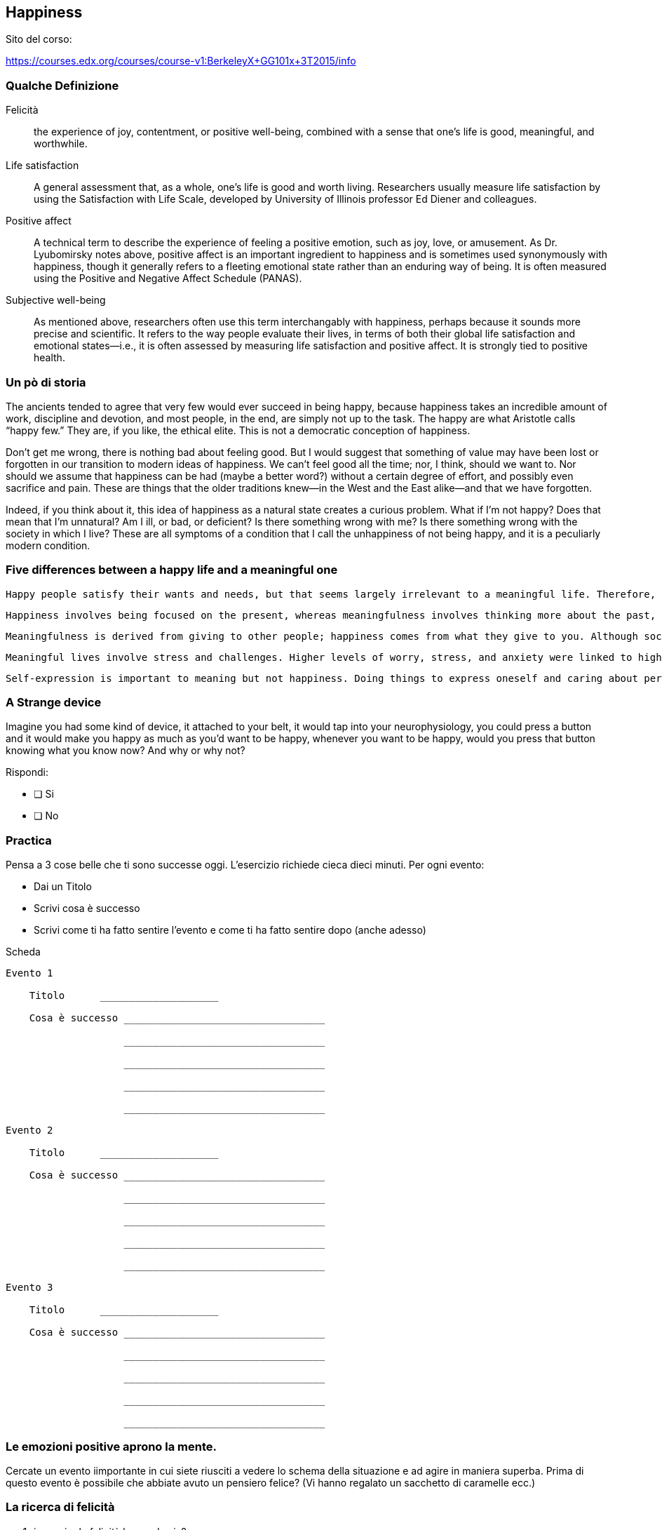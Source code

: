 

== Happiness

//////
Maurizio Stagni

:doctype: article
:description: Un breve elenco di esercizi che trovo utili nella vita di tutti i giorni.
:lang: it
:numbered:
//////


Sito del corso:

https://courses.edx.org/courses/course-v1:BerkeleyX+GG101x+3T2015/info


=== Qualche Definizione

Felicità:: the experience of joy, contentment, or positive well-being, combined with a sense that one's life is good, meaningful, and worthwhile.

Life satisfaction:: A general assessment that, as a whole, one's life is good and worth living. Researchers usually measure life satisfaction by using the Satisfaction with Life Scale, developed by University of Illinois professor Ed Diener and colleagues.

Positive affect:: A technical term to describe the experience of feeling a positive emotion, such as joy, love, or amusement. As Dr. Lyubomirsky notes above, positive affect is an important ingredient to happiness and is sometimes used synonymously with happiness, though it generally refers to a fleeting emotional state rather than an enduring way of being. It is often measured using the Positive and Negative Affect Schedule (PANAS).

Subjective well-being:: As mentioned above, researchers often use this term interchangably with happiness, perhaps because it sounds more precise and scientific. It refers to the way people evaluate their lives, in terms of both their global life satisfaction and emotional states--i.e., it is often assessed by measuring life satisfaction and positive affect. It is strongly tied to positive health.

=== Un pò di storia

The ancients tended to agree that very few would ever succeed in being happy, because happiness takes an incredible amount of work, discipline and devotion, and most people, in the end, are simply not up to the task. The happy are what Aristotle calls “happy few.” They are, if you like, the ethical elite. This is not a democratic conception of happiness.

Don’t get me wrong, there is nothing bad about feeling good. But I would suggest that something of value may have been lost or forgotten in our transition to modern ideas of happiness. We can’t feel good all the time; nor, I think, should we want to. Nor should we assume that happiness can be had (maybe a better word?) without a certain degree of effort, and possibly even sacrifice and pain. These are things that the older traditions knew—in the West and the East alike—and that we have forgotten.

Indeed, if you think about it, this idea of happiness as a natural state creates a curious problem. What if I’m not happy? Does that mean that I’m unnatural? Am I ill, or bad, or deficient? Is there something wrong with me? Is there something wrong with the society in which I live? These are all symptoms of a condition that I call the unhappiness of not being happy, and it is a peculiarly modern condition.


=== Five differences between a happy life and a meaningful one


        Happy people satisfy their wants and needs, but that seems largely irrelevant to a meaningful life. Therefore, health, wealth, and ease in life were all related to happiness, but not meaning.

        Happiness involves being focused on the present, whereas meaningfulness involves thinking more about the past, present, and future—and the relationship between them.In addition, happiness was seen as fleeting, while meaningfulness seemed to last longer.

        Meaningfulness is derived from giving to other people; happiness comes from what they give to you. Although social connections were linked to both happiness and meaning, happiness was connected more to the benefits one receives from social relationships, especially friendships, while meaningfulness was related to what one gives to others—for example, taking care of children. Along these lines, self-described “takers” were happier than self-described “givers,” and spending time with friends was linked to happiness more than meaning, whereas spending more time with loved ones was linked to meaning but not happiness.

        Meaningful lives involve stress and challenges. Higher levels of worry, stress, and anxiety were linked to higher meaningfulness but lower happiness, which suggests that engaging in challenging or difficult situations that are beyond oneself or one’s pleasures promotes meaningfulness but not happiness.

        Self-expression is important to meaning but not happiness. Doing things to express oneself and caring about personal and cultural identity were linked to a meaningful life but not a happy one. For example, considering oneself to be wise or creative was associated with meaning but not happiness.

        
=== A Strange device

Imagine you had some kind of device, it attached to your belt,
it would tap into your neurophysiology, you could press a button and it would make you
happy as much as you'd want to be happy, whenever you want to be happy, would you press that
button knowing what you know now? And why or why not?

Rispondi:

- [ ] Si 
- [ ] No

=== Practica

Pensa a 3 cose belle che ti sono successe oggi. L'esercizio richiede cieca dieci minuti. Per ogni evento:

- Dai un Titolo
- Scrivi cosa è successo
- Scrivi come ti ha fatto sentire l'evento e come ti ha fatto sentire dopo (anche adesso)

<<<

.Scheda
-------------------

Evento 1

    Titolo      ____________________
    
    Cosa è successo __________________________________
    
                    __________________________________
    
                    __________________________________
    
                    __________________________________
    
                    __________________________________
        
Evento 2

    Titolo      ____________________
    
    Cosa è successo __________________________________
    
                    __________________________________
    
                    __________________________________
    
                    __________________________________
    
                    __________________________________

Evento 3

    Titolo      ____________________
    
    Cosa è successo __________________________________
    
                    __________________________________
    
                    __________________________________
    
                    __________________________________
    
                    __________________________________
-------------------
        
=== Le emozioni positive aprono la mente.

Cercate un evento iimportante in cui siete riusciti a vedere lo schema della situazione e ad agire in maniera superba. Prima di questo evento è possibile che abbiate avuto un pensiero felice? (Vi hanno regalato un sacchetto di caramelle ecc.)

=== La ricerca di felicità

. inseguire la felicità la manda via?
. quale può essere un suggerimento per evitare l'*hedonic adaptation*?
. la soluzione: equilibrio e scheduling
. affective forecasting -> dificult to think about happines in a realistic way


=== Domande buffe

. happiness investing in possession or in experiences
. more money more happiness?

=== What make us happy?

. Exercise 
. Sleep
. Long term achievement

. Social connection
. ProSocial Behaviour

=== Terms of Happiness

Affective forecasting:: The process of making predictions about how you will feel in the future. According to Daniel Gilbert, who coined the term "affective forecasting" with his colleague Timothy Wilson, affective forecasting is simply "the process by which people look into their future and make predictions about what they’ll like and what they won’t like." However, as Emiliana explained in the previous video, we are often poor judges in the present of what will bring us happiness in the future, causing us to look for happiness in the wrong places.

Impact bias:: The tendency to overestimate how an event or experience in the future will affect our emotional well-being, for better or worse. For instance, we often underestimate our ability to recover from difficult experiences, an ability that Gilbert calls our "psychological immune system." He documented this bias in a study that found people generally overestimate how various defeats or rejections--such as a romantic breakup or being turned down for a job--will impact their happiness. Impact bias is a major cause of mistakes in affective forecasting. It can lead us to avoid certain decisions or activities out of an inflated fear that they will harm our happiness or to covet certain outcomes (such as winning the lottery) that don't actually boost our happiness as much as we think they will.

Set point theory:: The theory that we each have a relatively stable level of happiness that is largely determined by our genes and personality. Though we might experience some fluctuations in happiness due to events big and small, this theory holds that we eventually return to our basic set point of happiness.

Hedonic adaptation:: (aka the "hedonic treadmill"): Our ability to adapt to changes in our life circumstances or sensory experiences. Research suggests many of us have a remarkable ability to get used to things that might initially bring us pleasure, such as getting married or winning the lottery, and even to eventually return to our happiness set point after a traumatic accident. Some researchers, such as Ed Diener at the University of Illinois, however, have argued that the truth about hedonic adaptation and set points is more nuanced: Some people might be more prone than others to adapt to events, and a person's set point may not be stable over time. Throughout this class, we will explore research--and research-based methods--that suggest how we might counteract our tendency for hedonic adaptation and develop more lasting happiness.

Prioritizing positivity:: Deliberately organizing your day-to-day life so that it contains situations that naturally give rise to positive emotional experiences. Laura Catalino, Sara Algoe and Barbara Fredrickson's study compares pursuing happiness to prioritizing positivity, and their results suggest that prioritizing positivity is a more promising approach to boosting happiness. 

=== Happiness Week 2

==== Why human are "ultrasocial"?

. We are a care taking species
. Flattered Hierarchies
. We are reconciling species
. Hyper coordinate species
. Strive for monogamy

We're loosing the ultrasocial factor:

. High dovorce rate
. Marital satisfaction declined
. Rise in loneliness
. Lost a friend 3->2
. Average american child spends more time watching TV han talking with parents

Letture:
. http://intarch.ac.uk/journal/issue40/3/index.html

=== CAUSES AND CONSEQUENCES OF ATTACHMENT STYLES

3 sistemi

. reproductive system
. attachment system (emotion)
. caregiving system (touch, vocalisation, eye contact)
  
  
Secure::
    * loving, warm, trusting
    * happy, pleasant, give support
Anxious::
    * worried, intrusive; statistically divorce, abuse or death of parents
    * anxious, depressed, or *stalkers*!
Avoidant:: 
    * cold, aloof, dismissive
    * less receptors of happiness feelings

Letture:
. https://www.apa.org/pubs/journals/releases/hea-29-4-446.pdf



